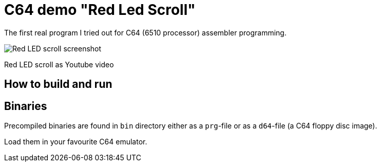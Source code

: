 = C64 demo "Red Led Scroll"

The first real program I tried out for C64 (6510 processor) assembler programming.

image::documentation/images/red-led-scroll-screenshot.png[Red LED scroll screenshot]

Red LED scroll as Youtube video

== How to build and run

== Binaries

Precompiled binaries are found in `bin` directory either as a `prg`-file or as a `d64`-file (a C64 floppy disc image).

Load them in your favourite C64 emulator.